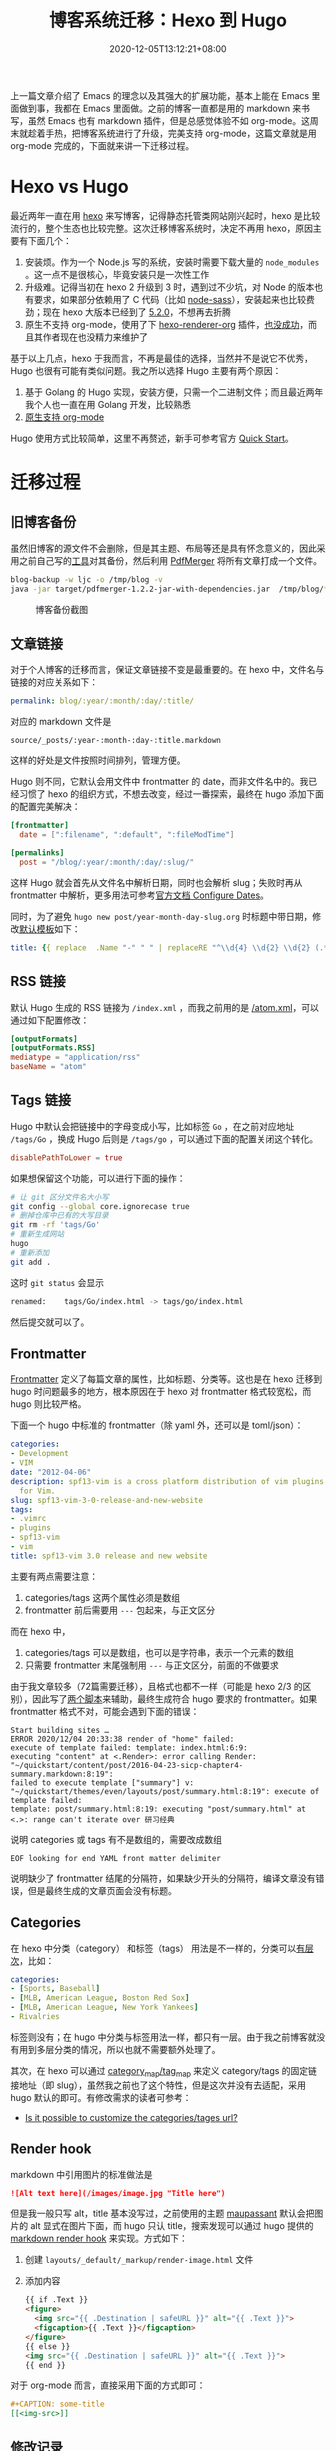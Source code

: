 #+TITLE: 博客系统迁移：Hexo 到 Hugo
#+DATE: 2020-12-05T13:12:21+08:00
#+TAGS[]: blog, emacs
#+CATEGORIES[]: 热爱生活

上一篇文章介绍了 Emacs 的理念以及其强大的扩展功能，基本上能在 Emacs 里面做到事，我都在 Emacs 里面做。之前的博客一直都是用的 markdown 来书写，虽然 Emacs 也有 markdown 插件，但是总感觉体验不如 org-mode。这周末就趁着手热，把博客系统进行了升级，完美支持 org-mode，这篇文章就是用 org-mode 完成的，下面就来讲一下迁移过程。

* Hexo vs Hugo
最近两年一直在用 [[https://hexo.io/][hexo]] 来写博客，记得静态托管类网站刚兴起时，hexo 是比较流行的，整个生态也比较完整。这次迁移博客系统时，决定不再用 hexo，原因主要有下面几个：
1. 安装烦。作为一个 Node.js 写的系统，安装时需要下载大量的 =node_modules= 。这一点不是很核心，毕竟安装只是一次性工作
2. 升级难。记得当初在 hexo 2 升级到 3 时，遇到过不少坑，对 Node 的版本也有要求，如果部分依赖用了 C 代码（比如 [[https://www.npmjs.com/package/node-sass][node-sass]]），安装起来也比较费劲；现在 hexo 大版本已经到了 [[https://hexo.io/news/2020/09/17/hexo-5-2_wordpress-2-1-2_marked-3-2_stylus-2_less-2/][5.2.0]]，不想再去折腾
3. 原生不支持 org-mode，使用了下 [[https://github.com/coldnew/hexo-renderer-org/issues/69][hexo-renderer-org]] 插件，[[https://github.com/coldnew/hexo-renderer-org/issues/69][也没成功]]，而且其作者现在也没精力来维护了

基于以上几点，hexo 于我而言，不再是最佳的选择，当然并不是说它不优秀，Hugo 也很有可能有类似问题。我之所以选择 Hugo 主要有两个原因：
1. 基于 Golang 的 Hugo 实现，安装方便，只需一个二进制文件；而且最近两年我个人也一直在用 Golang 开发，比较熟悉
2. [[https://gohugo.io/content-management/formats/][原生支持 org-mode]]

Hugo 使用方式比较简单，这里不再赘述，新手可参考官方 [[https://gohugo.io/getting-started/quick-start/][Quick Start]]。

* 迁移过程
** 旧博客备份
虽然旧博客的源文件不会删除，但是其主题、布局等还是具有怀念意义的，因此采用之前自己写的[[https://github.com/jiacai2050/blog-backup][工具]]对其备份，然后利用 [[https://github.com/Yanpas/PdfMerger][PdfMerger]] 将所有文章打成一个文件。

#+begin_src bash
blog-backup -w ljc -o /tmp/blog -v
java -jar target/pdfmerger-1.2.2-jar-with-dependencies.jar  /tmp/blog/*pdf ljc-backup.pdf
#+end_src

#+CAPTION: 博客备份截图
[[https://img.alicdn.com/imgextra/i3/581166664/O1CN017uZ3vH1z6A1cbCE4F_!!581166664.png]]

** 文章链接
对于个人博客的迁移而言，保证文章链接不变是最重要的。在 hexo 中，文件名与链接的对应关系如下：

#+begin_src yaml
permalink: blog/:year/:month/:day/:title/
#+end_src

对应的 markdown 文件是
#+begin_src
source/_posts/:year-:month-:day-:title.markdown
#+end_src
这样的好处是文件按照时间排列，管理方便。

Hugo 则不同，它默认会用文件中 frontmatter 的 date，而非文件名中的。我已经习惯了 hexo 的组织方式，不想去改变，经过一番探索，最终在 hugo 添加下面的配置完美解决：

#+begin_src toml
[frontmatter]
  date = [":filename", ":default", ":fileModTime"]

[permalinks]
  post = "/blog/:year/:month/:day/:slug/"
#+end_src

这样 Hugo 就会首先从文件名中解析日期，同时也会解析 slug；失败时再从 frontmatter 中解析，更多用法可参考[[https://gohugo.io/getting-started/configuration/#configure-dates][官方文档 Configure Dates]]。

同时，为了避免 =hugo new post/year-month-day-slug.org= 时标题中带日期，修改[[https://gohugo.io/content-management/archetypes/][默认模板]]如下：
#+begin_src yaml
title: {{ replace  .Name "-" " " | replaceRE "^\\d{4} \\d{2} \\d{2} (.*)" "$1" | title }}
#+end_src

** RSS 链接
默认 Hugo 生成的 RSS 链接为 =/index.xml= ，而我之前用的是 [[https://liujiacai.net/atom.xml][/atom.xml]]，可以通过如下配置修改：
#+begin_src toml
[outputFormats]
[outputFormats.RSS]
mediatype = "application/rss"
baseName = "atom"
#+end_src

** Tags 链接
Hugo 中默认会把链接中的字母变成小写，比如标签 =Go= ，在之前对应地址 =/tags/Go= ，换成 Hugo 后则是 =/tags/go= ，可以通过下面的配置关闭这个转化。
#+begin_src toml
disablePathToLower = true
#+end_src
如果想保留这个功能，可以进行下面的操作：
#+begin_src bash
# 让 git 区分文件名大小写
git config --global core.ignorecase true
# 删掉仓库中已有的大写目录
git rm -rf 'tags/Go'
# 重新生成网站
hugo
# 重新添加
git add .
#+end_src
这时 =git status= 会显示
#+begin_src bash
renamed:    tags/Go/index.html -> tags/go/index.html
#+end_src
然后提交就可以了。

** Frontmatter
[[https://gohugo.io/content-management/front-matter][Frontmatter]] 定义了每篇文章的属性，比如标题、分类等。这也是在 hexo 迁移到 hugo 时问题最多的地方，根本原因在于 hexo 对 frontmatter 格式较宽松，而 hugo 则比较严格。

下面一个 hugo 中标准的 frontmatter（除 yaml 外，还可以是 toml/json）：
#+begin_src yaml
categories:
- Development
- VIM
date: "2012-04-06"
description: spf13-vim is a cross platform distribution of vim plugins and resources
  for Vim.
slug: spf13-vim-3-0-release-and-new-website
tags:
- .vimrc
- plugins
- spf13-vim
- vim
title: spf13-vim 3.0 release and new website
#+end_src

主要有两点需要注意：
1. categories/tags 这两个属性必须是数组
2. frontmatter 前后需要用 =---= 包起来，与正文区分

而在 hexo 中，
1. categories/tags 可以是数组，也可以是字符串，表示一个元素的数组
2. 只需要 frontmatter 末尾强制用 =---= 与正文区分，前面的不做要求

由于我文章较多（72篇需要迁移），且格式也都不一样（可能是 hexo 2/3 的区别），因此写了[[https://github.com/jiacai2050/jiacai2050.github.io/tree/hugo/hexo-2-hugo][两个脚本]]来辅助，最终生成符合 hugo 要求的 frontmatter。如果 frontmatter 格式不对，可能会遇到下面的错误：

#+begin_src shell
Start building sites …
ERROR 2020/12/04 20:33:38 render of "home" failed:
execute of template failed: template: index.html:6:9:
executing "content" at <.Render>: error calling Render: "~/quickstart/content/post/2016-04-23-sicp-chapter4-summary.markdown:8:19":
failed to execute template ["summary"] v: "~/quickstart/themes/even/layouts/post/summary.html:8:19": execute of template failed:
template: post/summary.html:8:19: executing "post/summary.html" at <.>: range can't iterate over 研习经典
#+end_src
说明 categories 或 tags 有不是数组的，需要改成数组

#+begin_src
EOF looking for end YAML front matter delimiter
#+end_src
说明缺少了 frontmatter 结尾的分隔符，如果缺少开头的分隔符，编译文章没有错误，但是最终生成的文章页面会没有标题。

** Categories
在 hexo 中分类（category） 和标签（tags） 用法是不一样的，分类可以[[https://hexo.io/docs/front-matter.html#Categories-amp-Tags][有层次]]，比如：
#+begin_src yaml
categories:
- [Sports, Baseball]
- [MLB, American League, Boston Red Sox]
- [MLB, American League, New York Yankees]
- Rivalries
#+end_src
标签则没有；在 hugo 中分类与标签用法一样，都只有一层。由于我之前博客就没有用到多层分类的情况，所以也就不需要额外处理了。

其次，在 hexo 可以通过 [[https://hexo.io/docs/configuration.html#Category-amp-Tag][category_map/tag_map]] 来定义 category/tags 的固定链接地址（即 slug），虽然我之前也了这个特性，但是这次并没有去适配，采用 hugo 默认的即可。有修改需求的读者可参考：
- [[https://discourse.gohugo.io/t/is-it-possible-to-customize-the-categories-tages-url/9704][Is it possible to customize the categories/tages url?]]

** Render hook
markdown 中引用图片的标准做法是

#+begin_src md
![Alt text here](/images/image.jpg "Title here")
#+end_src

但是我一般只写 alt，title 基本没写过，之前使用的主题 [[https://github.com/tufu9441/maupassant-hexo][maupassant]] 默认会把图片的 alt 显式在图片下面，而 hugo 只认 title，搜索发现可以通过 hugo 提供的 [[https://gohugo.io/getting-started/configuration-markup#markdown-render-hooks][markdown render hook]] 来实现。方式如下：
1. 创建 =layouts/_default/_markup/render-image.html= 文件
2. 添加内容
  #+begin_src html
{{ if .Text }}
<figure>
  <img src="{{ .Destination | safeURL }}" alt="{{ .Text }}">
  <figcaption>{{ .Text }}</figcaption>
</figure>
{{ else }}
<img src="{{ .Destination | safeURL }}" alt="{{ .Text }}">
{{ end }}
#+end_src

对于 org-mode 而言，直接采用下面的方式即可：
#+begin_src org
#+CAPTION: some-title
[[<img-src>]]
#+end_src
** 修改记录
本次迁移的所有修改可以在 [[https://github.com/jiacai2050/jiacai2050.github.io/compare/f2ec7ca...ac415a24][Github]] 中查看，供有相同迁移需求的读者参考。

* Easy-hugo
经过上面的步骤，已经可以很好的把 hexo 迁移到 hugo，下一个要解决的问题就是如何用 Emacs 管理 Hugo。[[https://gohugo.io/tools/editors/][Hugo 官网]]上列举了一些与常用编辑整合的插件，这里介绍 [[https://github.com/masasam/emacs-easy-hugo][easy hugo]] 的使用方式。
** 配置
由于目前我又两个博客（中文和[[https://en.liujiacai.net/][英文]]），因此需要做些配置让 easy hugo 识别这两个。

#+begin_src elisp
(use-package easy-hugo
  :custom ((easy-hugo-basedir  "~/gh/jiacai2050.github.io/")
		   (easy-hugo-url  "https://liujiacai.net")
           (easy-hugo-default-ext ".org")
           (easy-hugo-bloglist '(((easy-hugo-basedir . "~/gh/en-blog/")
                                  (easy-hugo-default-ext ".org")
		                          (easy-hugo-url . "https://en.liujiacai.net"))))))
#+end_src
** 创建新文章
虽然可以用 ~hugo new post/xxx.org~ 的方式来创建新文件，但是由于文件名中需要有固定格式的日期，每次手动输入很繁琐，因此基于 easy hugo 的多博客管理，自己实现了 ~hugo-newpost~ 函数，实现如下：
#+begin_src elisp
(defun my/hugo-newpost (slug title tags categories)
  (interactive "sSlug:
sTitle:
sTags:
sCategories: ")
  (easy-hugo-with-env
   (let* ((now (current-time))
		  (basename (concat (format-time-string "%Y-%m-%d-" now)
							slug easy-hugo-default-ext))
		  (postdir (expand-file-name easy-hugo-postdir easy-hugo-basedir))
		  (filename (expand-file-name basename postdir)))
	 (when (file-exists-p filename)
       (error "%s already exists!" filename))
	 (find-file filename)
	 (insert
	  (format "#+TITLE: %s
#+DATE: %s
#+TAGS[]: %s
#+CATEGORIES[]: %s

" title (my/iso-8601-date-string) tags categories))
	 (goto-char (point-max))
	 (save-buffer))))
#+end_src

这样就可以通过调用 ~my/hugo-newpost~ 自动生成带日期的文件名，并且根据输入生成指定的 slug/title/tag/category。

#+CAPTION: 使用 my/hugo-newpost 创建新文章
[[https://img.alicdn.com/imgextra/i4/581166664/O1CN01919NEK1z6A1ZyLbC8_!!581166664.gif]]

由于目前我全局开启了 evil mode，需要把 easy-hugo-mode 添加到 evil-emacs-state-modes 里面去才能使用 easy-hugo 的快捷键，顺道解决了 [[https://github.com/masasam/emacs-easy-hugo/pull/56][easy hugo 的一个 bug]]。完整配置可参考这次的[[https://github.com/jiacai2050/dotfiles/commit/94070a624b626c91e3c1fd5aa85f89bb7a51a924][ Git 提交]]。

easy-hugo 还提供了预览、发布（默认调用 deploy.sh）等命令，比较简单，这里不再赘述。

* 总结

屠龙刀已经磨好了，下面就需要多去动“刀”写出更多文章了。

* 参考
- [[https://sebastiandedeyne.com/captioned-images-with-markdown-render-hooks-in-hugo/][Caption images with markdown render hooks in Hugo]]
- [[https://scarletsky.github.io/2019/05/02/migrate-hexo-to-hugo/][从 Hexo 迁移到 Hugo]]
- [[https://jdhao.github.io/2018/10/10/hexo_to_hugo/][把博客从 Hexo 迁移到 Hugo]]
- https://discourse.gohugo.io/t/how-can-i-change-the-rss-url/118/16
